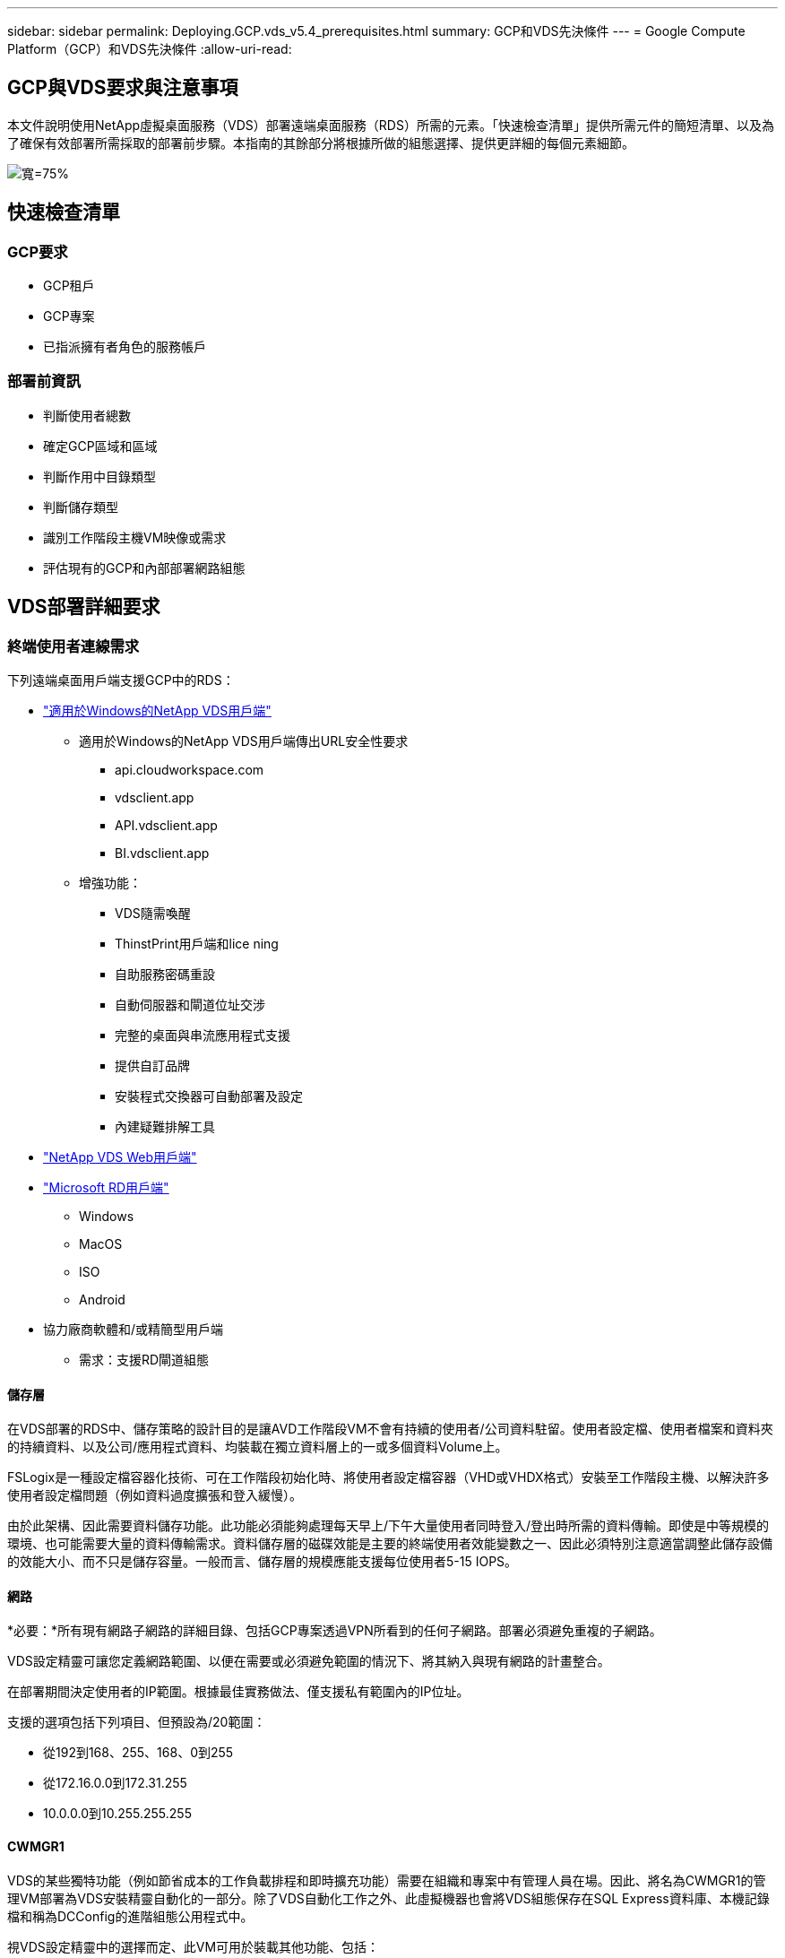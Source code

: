 ---
sidebar: sidebar 
permalink: Deploying.GCP.vds_v5.4_prerequisites.html 
summary: GCP和VDS先決條件 
---
= Google Compute Platform（GCP）和VDS先決條件
:allow-uri-read: 




== GCP與VDS要求與注意事項

本文件說明使用NetApp虛擬桌面服務（VDS）部署遠端桌面服務（RDS）所需的元素。「快速檢查清單」提供所需元件的簡短清單、以及為了確保有效部署所需採取的部署前步驟。本指南的其餘部分將根據所做的組態選擇、提供更詳細的每個元素細節。

image:ReferenceArchitectureGCPRDS.png["寬=75%"]



== 快速檢查清單



=== GCP要求

* GCP租戶
* GCP專案
* 已指派擁有者角色的服務帳戶




=== 部署前資訊

* 判斷使用者總數
* 確定GCP區域和區域
* 判斷作用中目錄類型
* 判斷儲存類型
* 識別工作階段主機VM映像或需求
* 評估現有的GCP和內部部署網路組態




== VDS部署詳細要求



=== 終端使用者連線需求

.下列遠端桌面用戶端支援GCP中的RDS：
* link:https://docs.netapp.com/us-en/virtual-desktop-service/Reference.end_user_access.html#overview["適用於Windows的NetApp VDS用戶端"]
+
** 適用於Windows的NetApp VDS用戶端傳出URL安全性要求
+
*** api.cloudworkspace.com
*** vdsclient.app
*** API.vdsclient.app
*** BI.vdsclient.app


** 增強功能：
+
*** VDS隨需喚醒
*** ThinstPrint用戶端和lice ning
*** 自助服務密碼重設
*** 自動伺服器和閘道位址交涉
*** 完整的桌面與串流應用程式支援
*** 提供自訂品牌
*** 安裝程式交換器可自動部署及設定
*** 內建疑難排解工具




* link:https://login.cloudworkspace.com/["NetApp VDS Web用戶端"]
* link:https://docs.microsoft.com/en-us/windows-server/remote/remote-desktop-services/clients/remote-desktop-clients["Microsoft RD用戶端"]
+
** Windows
** MacOS
** ISO
** Android


* 協力廠商軟體和/或精簡型用戶端
+
** 需求：支援RD閘道組態






==== 儲存層

在VDS部署的RDS中、儲存策略的設計目的是讓AVD工作階段VM不會有持續的使用者/公司資料駐留。使用者設定檔、使用者檔案和資料夾的持續資料、以及公司/應用程式資料、均裝載在獨立資料層上的一或多個資料Volume上。

FSLogix是一種設定檔容器化技術、可在工作階段初始化時、將使用者設定檔容器（VHD或VHDX格式）安裝至工作階段主機、以解決許多使用者設定檔問題（例如資料過度擴張和登入緩慢）。

由於此架構、因此需要資料儲存功能。此功能必須能夠處理每天早上/下午大量使用者同時登入/登出時所需的資料傳輸。即使是中等規模的環境、也可能需要大量的資料傳輸需求。資料儲存層的磁碟效能是主要的終端使用者效能變數之一、因此必須特別注意適當調整此儲存設備的效能大小、而不只是儲存容量。一般而言、儲存層的規模應能支援每位使用者5-15 IOPS。



==== 網路

*必要：*所有現有網路子網路的詳細目錄、包括GCP專案透過VPN所看到的任何子網路。部署必須避免重複的子網路。

VDS設定精靈可讓您定義網路範圍、以便在需要或必須避免範圍的情況下、將其納入與現有網路的計畫整合。

在部署期間決定使用者的IP範圍。根據最佳實務做法、僅支援私有範圍內的IP位址。

.支援的選項包括下列項目、但預設為/20範圍：
* 從192到168、255、168、0到255
* 從172.16.0.0到172.31.255
* 10.0.0.0到10.255.255.255




==== CWMGR1

VDS的某些獨特功能（例如節省成本的工作負載排程和即時擴充功能）需要在組織和專案中有管理人員在場。因此、將名為CWMGR1的管理VM部署為VDS安裝精靈自動化的一部分。除了VDS自動化工作之外、此虛擬機器也會將VDS組態保存在SQL Express資料庫、本機記錄檔和稱為DCConfig的進階組態公用程式中。

.視VDS設定精靈中的選擇而定、此VM可用於裝載其他功能、包括：
* RDS閘道
* HTML 5閘道
* RDS授權伺服器
* 網域控制器




=== 部署精靈中的決策樹狀結構

在初始部署中、我們會回答一系列問題、以自訂新環境的設定。以下是要做出的重大決策概要。



==== GCP區域

決定要裝載VDS虛擬機器的GCP區域或區域。請注意、應根據終端使用者和可用服務的鄰近度來選擇該區域。



==== 資料儲存

決定使用者設定檔、個別檔案和公司共用的資料放置位置。選項包括：

* 適用於 GCP Cloud Volumes Service
* 傳統檔案伺服器




== 現有元件的NetApp VDS部署需求



=== 使用現有Active Directory網域控制器進行NetApp VDS部署

此組態類型可延伸現有的Active Directory網域、以支援RDS執行個體。在這種情況下、VDS會將一組有限的元件部署到網域、以支援RDS元件的自動化資源配置與管理工作。

.此組態需要：
* 現有的Active Directory網域控制器、可由GCP VPC網路上的VM存取、通常是透過VPN或GCP中建立的網域控制器。
* 在RDS主機和資料磁碟區加入網域時、新增VDS元件和VDS管理所需的權限。部署程序需要具有網域權限的網域使用者執行指令碼、以建立所需的元素。
* 請注意、VDS部署預設會為VDS建立的VM建立VPC網路。VPC網路可與現有的VPC網路進行對等連接、或將CWMGR1 VM移至現有的VPC網路、並預先定義所需的子網路。




==== 認證與網域準備工具

系統管理員必須在部署程序的某個階段提供網域管理員認證。您可以在稍後建立、使用及刪除暫用網域管理員認證（部署程序完成後）。此外、需要協助建置先決條件的客戶也可以利用網域準備工具。



=== NetApp VDS部署搭配現有檔案系統

VDS會建立Windows共用區、以便從RDS工作階段主機存取使用者設定檔、個人資料夾和公司資料。VDS預設會部署檔案伺服器、但如果您有現有的檔案儲存元件VDS、則可在VDS部署完成後、將共用指向該元件。

.使用和現有儲存元件的需求：
* 元件必須支援SMB v3
* 元件必須與RDS工作階段主機加入相同的Active Directory網域
* 元件必須能夠公開一個用於VDS組態的UNC路徑、所有三個共用區都可以使用一個路徑、或是分別為每個共用區指定不同的路徑。請注意、VDS會設定這些共用的使用者層級權限、確保已將適當的權限授予VDS Automation Services。




== 附錄A：VDS控制面板URL和IP位址

GCP專案中的VDS元件會與Azure中裝載的VDS全域控制面板元件通訊、包括VDS Web應用程式和VDS API端點。若要進行存取、必須安全地將下列基礎URI位址設定為連接埠443的雙向存取：

link:api.cloudworkspace.com[""]
link:autoprodb.database.windows.net[""]
link:vdctoolsapi.trafficmanager.net[""]
link:cjbootstrap3.cjautomate.net[""]

如果您的存取控制裝置只能依IP位址安全列出清單、則應安全列出下列IP位址清單。請注意、VDS使用具有備援公有IP位址的負載平衡器、因此此清單可能會隨著時間而變更：

13.67.190.243 13.67.215.62 13.89.50.12213.67.227.115 13.67.227.230 13.67.227.227223.99.136.91 40.122.119.157 40.78.132.16640.78.129.17 40.122.52.167.70.147.2 40.899.2013.68.178 13.68.118.118.114.118.618.618.618.618.6120811.811.12.811.12.811.811.611.611.611.611.611.611.811.811.811.0.811.0.811.0.811.12.911.0.811.0.611.0.611.0.811.12.911.0.611.0.613.613.613.811.12.911.0.911.0.611.0.613.613.613.611.0.



=== 最佳效能因素

若要獲得最佳效能、請確定您的網路符合下列需求：

* 從用戶端網路到已部署工作階段主機之GCP區域的往返（RTT）延遲應低於150毫秒。
* 當裝載桌面和應用程式的VM連線至管理服務時、網路流量可能會流向國外/地區邊界。
* 若要最佳化網路效能、建議工作階段主機的VM與管理服務配置在同一個區域。




=== 支援的虛擬機器OS映像

由VDS部署的RDS工作階段HsoTS支援下列x64作業系統映像：

* Windows Server 2019
* Windows Server 2016
* Windows Server 2012 R2

